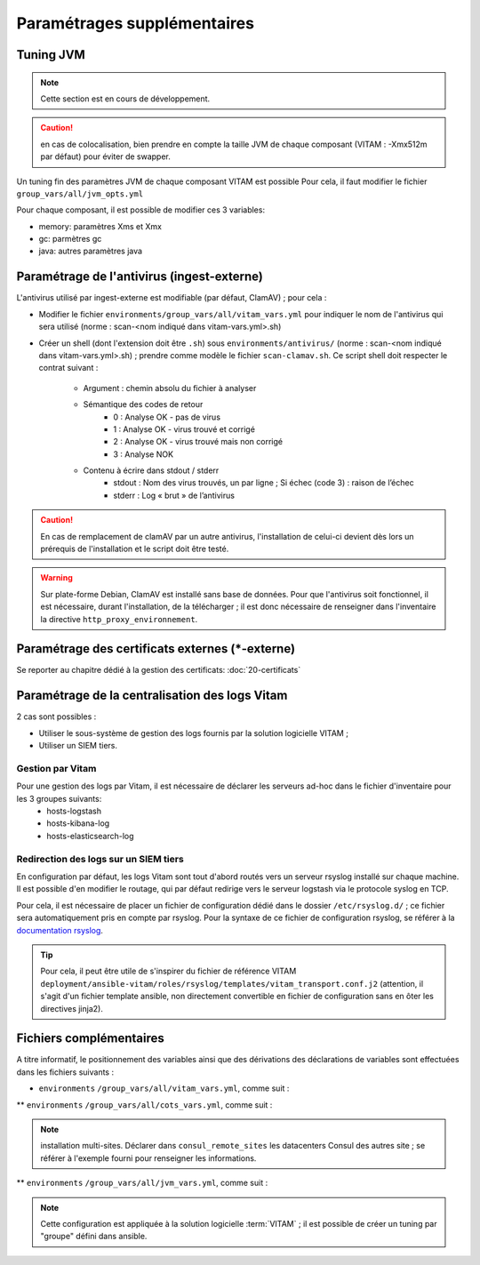 
.. |repertoire_deploiement| replace:: ``deployment``
.. |repertoire_inventory| replace:: ``environments``
.. |repertoire_playbook ansible| replace:: ``ansible-vitam``


Paramétrages supplémentaires
============================

.. _update_jvm:

Tuning JVM
-----------

.. note:: Cette section est en cours de développement.

.. caution:: en cas de colocalisation, bien prendre en compte la taille JVM de chaque composant (VITAM : -Xmx512m par défaut) pour éviter de swapper.


Un tuning fin des paramètres JVM de chaque composant VITAM est possible
Pour cela, il faut modifier le fichier ``group_vars/all/jvm_opts.yml``

Pour chaque composant, il est possible de modifier ces 3 variables:

* memory: paramètres Xms et Xmx
* gc: parmètres gc
* java: autres paramètres java


Paramétrage de l'antivirus (ingest-externe)
-------------------------------------------

L'antivirus utilisé par ingest-externe est modifiable (par défaut, ClamAV) ; pour cela :

* Modifier le fichier ``environments/group_vars/all/vitam_vars.yml`` pour indiquer le nom de l'antivirus qui sera utilisé (norme : scan-<nom indiqué dans vitam-vars.yml>.sh)
* Créer un shell (dont l'extension doit être ``.sh``) sous ``environments/antivirus/`` (norme : scan-<nom indiqué dans vitam-vars.yml>.sh) ; prendre comme modèle le fichier ``scan-clamav.sh``. Ce script shell doit respecter le contrat suivant :

    * Argument : chemin absolu du fichier à analyser
    * Sémantique des codes de retour
        - 0 : Analyse OK - pas de virus
        - 1 : Analyse OK - virus trouvé et corrigé
        - 2 : Analyse OK - virus trouvé mais non corrigé
        - 3 : Analyse NOK
    * Contenu à écrire dans stdout / stderr
        - stdout : Nom des virus trouvés, un par ligne ; Si échec (code 3) : raison de l’échec
        - stderr : Log « brut » de l’antivirus

.. caution:: En cas de remplacement de clamAV par un autre antivirus, l'installation de celui-ci devient dès lors un prérequis de l'installation et le script doit être testé.

.. warning:: Sur plate-forme Debian, ClamAV est installé sans base de données. Pour que l'antivirus soit fonctionnel, il est nécessaire, durant l'installation, de la télécharger ; il est donc nécessaire de renseigner dans l'inventaire la directive ``http_proxy_environnement``.

Paramétrage des certificats externes (\*-externe)
-------------------------------------------------

Se reporter au chapitre dédié à la gestion des certificats: :doc:`20-certificats`


Paramétrage de la centralisation des logs Vitam
-----------------------------------------------

2 cas sont possibles :

* Utiliser le sous-système de gestion des logs fournis par la solution logicielle VITAM ;
* Utiliser un SIEM tiers.

Gestion par Vitam
^^^^^^^^^^^^^^^^^

Pour une gestion des logs par Vitam, il est nécessaire de déclarer les serveurs ad-hoc dans le fichier d'inventaire pour les 3 groupes suivants:
    - hosts-logstash
    - hosts-kibana-log
    - hosts-elasticsearch-log


Redirection des logs sur un SIEM tiers
^^^^^^^^^^^^^^^^^^^^^^^^^^^^^^^^^^^^^^

En configuration par défaut, les logs Vitam sont tout d'abord routés vers un serveur rsyslog installé sur chaque machine.
Il est possible d'en modifier le routage, qui par défaut redirige vers le serveur logstash via le protocole syslog en TCP.

Pour cela, il est nécessaire de placer un fichier de configuration dédié dans le dossier ``/etc/rsyslog.d/`` ; ce fichier sera automatiquement pris en compte par rsyslog. Pour la syntaxe de ce fichier de configuration rsyslog, se référer à la `documentation rsyslog <http://www.rsyslog.com/doc/v7-stable/>`_.

.. tip:: Pour cela, il peut être utile de s'inspirer du fichier de référence VITAM ``deployment/ansible-vitam/roles/rsyslog/templates/vitam_transport.conf.j2`` (attention, il s'agit d'un fichier template ansible, non directement convertible en fichier de configuration sans en ôter les directives jinja2).


Fichiers complémentaires
------------------------

A titre informatif, le positionnement des variables ainsi que des dérivations des déclarations de variables sont effectuées dans les fichiers suivants :

* |repertoire_inventory| ``/group_vars/all/vitam_vars.yml``, comme suit :

  .. literalinclude:: ../../../../deployment/environments/group_vars/all/vitam_vars.yml
     :language: yaml
     :linenos:

** |repertoire_inventory| ``/group_vars/all/cots_vars.yml``, comme suit :

  .. literalinclude:: ../../../../deployment/environments/group_vars/all/cots_vars.yml
     :language: yaml
     :linenos:


.. note:: installation multi-sites. Déclarer dans ``consul_remote_sites`` les datacenters Consul des autres site ; se référer à l'exemple fourni pour renseigner les informations.

** |repertoire_inventory| ``/group_vars/all/jvm_vars.yml``, comme suit :

  .. literalinclude:: ../../../../deployment/environments/group_vars/all/jvm_opts.yml
     :language: yaml
     :linenos:

.. note:: Cette configuration est appliquée à la solution logicielle :term:`VITAM`  ; il est possible de créer un tuning par "groupe" défini dans ansible.
